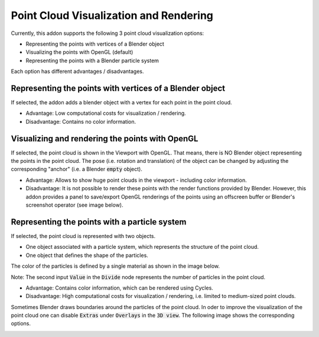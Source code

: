 ***************************************
Point Cloud Visualization and Rendering
***************************************

Currently, this addon supports the following 3 point cloud visualization options:

* Representing the points with vertices of a Blender object
* Visualizing the points with OpenGL (default)
* Representing the points with a Blender particle system


.. image:: ../../images/import_point_options.png
   :scale: 100 %
   :align: center

Each option has different advantages / disadvantages.

Representing the points with vertices of a Blender object
=========================================================

If selected, the addon adds a blender object with a vertex for each point in the point cloud. 

* Advantage: Low computational costs for visualization / rendering. 
* Disadvantage: Contains no color information.

Visualizing and rendering the points with OpenGL
================================================

If selected, the point cloud is shown in the Viewport with OpenGL. That means, there is NO Blender object representing the points in the point cloud. The pose (i.e. rotation and translation) of the object can be changed by adjusting the corresponding "anchor" (i.e. a Blender :code:`empty` object).

* Advantage: Allows to show huge point clouds in the viewport - including color information. 
* Disadvantage: It is not possible to render these points with the render functions provided by Blender. However, this addon provides a panel to save/export OpenGL renderings of the points using an offscreen buffer or Blender's screenshot operator (see image below).

.. image:: ../../images/opengl_panel_export.png
   :scale: 60 %
   :align: center

Representing the points with a particle system 
==============================================

If selected, the point cloud is represented with two objects.

* One object associated with a particle system, which represents the structure of the point cloud. 
* One object that defines the shape of the particles.

The color of the particles is defined by a single material as shown in the image below.

.. image:: ../../images/particle_system_material.jpg
   :scale: 45 %
   :align: center

Note: The second input :code:`Value` in the :code:`Divide` node represents the number of particles in the point cloud.  

* Advantage: Contains color information, which can be rendered using Cycles. 
* Disadvantage: High computational costs for visualization / rendering, i.e. limited to medium-sized point clouds.

Sometimes Blender draws boundaries around the particles of the point cloud. In oder to improve the visualization of the point cloud one can disable :code:`Extras` under :code:`Overlays` in the :code:`3D view`. The following image shows the corresponding options. 

.. image:: ../../images/disable_object_extras_overlay_annotation.jpg
   :scale: 45 %
   :align: center
